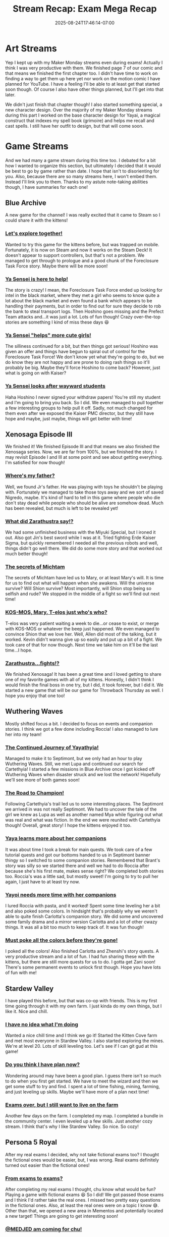 #+TITLE: Stream Recap: Exam Mega Recap
#+DATE: 2025-08-24T17:46:14-07:00
#+DRAFT: false
#+DESCRIPTION:
#+TAGS[]: stream recap news
#+KEYWORDS[]:
#+SLUG:
#+SUMMARY: For the past four weeks I had to focus on my comprehensive examinations. I had managed to stream pretty regularly even during the exams, but didn't update this site much. So, I have a lot to update you on!

* Art Streams
Yep I kept up with my Maker Monday streams even during exams! Actually I think I was very productive with them. We finished page 7 of our comic and that means we finished the first chapter too. I didn't have time to work on finding a way to get them up here yet nor work on the motion comic I have planned for YouTube. I have a feeling I'll be able to at least get that started soon though. Of course I also have other things planned, but I'll get into that later.

We didn't just finish that chapter though! I also started something special, a new character design. Over the majority of my Maker Monday streams during this part I worked on the base character design for Yayai, a magical construct that indexes my spell book (grimoire) and helps me recall and cast spells. I still have her outfit to design, but that will come soon.
* Game Streams
And we had many a game stream during this time too. I debated for a bit how I wanted to organize this section, but ultimately I decided that it would be best to go by game rather than date. I hope that isn't to disorienting for you. Also, because there are so many streams here, I won't embed them. Instead I'll link you to them. Thanks to my astute note-taking abilities though, I have summaries for each one!
** Blue Archive
A new game for the channel! I was really excited that it came to Steam so I could share it with the kittens!
*** [[https://youtube.com/live/VrPkulQ-LcY?feature=share][Let's explore together!]]
Wanted to try this game for the kittens before, but was trapped on mobile. Fortunately, it is now on Steam and now it works on the Steam Deck! It doesn't appear to support controllers, but that's not a problem. We managed to get through to prologue and a good chunk of the Foreclosure Task Force story. Maybe there will be more soon!
*** [[https://youtube.com/live/wg0f7kgKnhc?feature=share][Ya Sensei is here to help!]]
The story is crazy! I mean, the Foreclosure Task Force ended up looking for intel in the black market, where they met a girl who seems to know quite a lot about the black market and even found a bank which appears to be handling their payments, but in order to find out for sure they decide to rob the bank to steal transport logs. Then Hoshino goes missing and the Prefect Team attacks and...it was just a lot. Lots of fun though! Crazy over-the-top stories are something I kind of miss these days 😆
*** [[https://youtube.com/live/WaNAABr2674?feature=share][Ya Sensei "helps" more cute girls!]]
The silliness continued for a bit, but then things got serious! Hoshino was given an offer and things have begun to spiral out of control for the Foreclosure Task Force! We don't know yet what they're going to do, but we do know they are not happy and are prone to doing rash things so it'll probably be big. Maybe they'll force Hoshino to come back? However, just what is going on with Kaiser?
*** [[https://youtube.com/live/cqJeGMMqLM4?feature=share][Ya Sensei looks after wayward students]]
Haha Hoshino I never signed your withdraw papers! You're still my student and I'm going to bring you back. So I did. We even managed to pull together a few interesting groups to help pull it off. Sadly, not much changed for them even after we exposed the Kaiser PMC director, but they still have hope and maybe, just maybe, things will get better with time!
** Xenosaga Episode III
We finished it! We finished Episode III and that means we also finished the Xenosaga series. Now, we are far from 100%, but we finished the story. I may revisit Episode I and III at some point and see about getting everything. I'm satisfied for now though!
*** [[https://youtube.com/live/tc9uIWPATNs?feature=share][Where's my father?]]
Well, we found Jr's father. He was playing with toys he shouldn't be playing with. Fortunately we managed to take those toys away and we sort of saved Nigredo, maybe. It's kind of hard to tell in this game where people who die don't stay dead while people who should be alive are somehow dead. Much has been revealed, but much is left to be revealed yet!
*** [[https://youtube.com/live/sPQQF4RwEes?feature=share][What did Zarathustra say!?]]
We had some unfinished business with the Miyuki Special, but I ironed it out. Also got Jin's best sword while I was at it. Tried fighting Erde Kaiser Sigma, but quickly remembered I needed all the previous robots and well, things didn't go well there. We did do some more story and that worked out much better though!
*** [[https://youtube.com/live/9UKx8bKLDF4?feature=share][The secrets of Michtam]]
The secrets of Michtam have led us to Mary, or at least Mary's will. It is time for us to find out what will happen when she awakens. Will the universe survive? Will Shion survive? Most importantly, will Shion stop being so selfish and rude? We stopped in the middle of a fight so we'll find out next time!
*** [[https://youtube.com/live/E6LGLQCzSo4?feature=share][KOS-MOS, Mary, T-elos just who's who?]]
T-elos was very patient waiting a week to die...or cease to exist, or merge with KOS-MOS or whatever the beep just happened. We even managed to convince Shion that we love her. Well, Allen did most of the talking, but it worked. Kevin didn't wanna give up so easily and put up a bit of a fight. We took care of that for now though. Next time we take him on it'll be the last time...I hope.
*** [[https://youtube.com/live/VUjb8Ihzeug][Zarathustra...fights!?]]
We finished Xenosaga! It has been a great time and I loved getting to share one of my favorite games with all of my kittens. Honestly, I didn't think I would finish the final boss in one try, but I did, it took forever, but I did it. We started a new game that will be our game for Throwback Thursday as well. I hope you enjoy that one too!
** Wuthering Waves
Mostly shifted focus a bit. I decided to focus on events and companion stories. I think we got a few done including Roccia! I also managed to lure her into my team!
*** [[https://youtube.com/live/aUAubyziOjs][The Continued Journey of Yayathyia!]]
Managed to make it to Septimont, but we only had an hour to play Wuthering Waves. Still, we met Lupa and continued our search for Cartethyia! I started a few missions in Blue Archive once I got kicked off Wuthering Waves when disaster struck and we lost the network! Hopefully we'll see more of both games soon!
*** [[https://youtube.com/live/Y51KxzPG8YM][The Road to Champion!]]
Following Cartethyia's trail led us to some interesting places. The Septimont we arrived in was not really Septimont. We had to uncover the tale of the girl we knew as Lupa as well as another named Mya while figuring out what was real and what was fiction. In the end we were reunited with Cartethyia though! Overall, great story! I hope the kittens enjoyed it too.
*** [[https://youtube.com/live/tKLxGQvVEvE][Yaya learns more about her companions]]
It was about time I took a break for main quests. We took care of a few tutorial quests and got our bottoms handed to us in Septimont banner thingy so I switched to some companion stories. Remembered that Brant's story was silly so we started there and well we had to do Roccia after because she's his first mate, makes sense right? We completed both stories too. Roccia's was a little sad, but mostly sweet! I'm going to try to pull her again, I just have to at least try now.
*** [[https://youtube.com/live/koKjHRs_rDM][Yayoi needs more time with her companions]]
I lured Roccia with pasta, and it worked! Spent some time leveling her a bit and also poked some colors. In hindsight that's probably why we weren't able to quite finish Carlotta's companion story. We did some and uncovered some family drama and a mirror version Carlotta and a lot of other cwazy things. It was all a bit too much to keep track of. It was fun though!
*** [[https://youtube.com/live/CuKPgUpO7Yw][Must poke all the colors before they're gone!]]
I poked all the colors! Also finished Carlotta and Zhenshi's story quests. A very productive stream and a lot of fun. I had fun sharing these with the kittens, but there are still more quests for us to do. I gotta get Zani soon! There's some permanent events to unlock first though. Hope you have lots of fun with me!
** Stardew Valley
I have played this before, but that was co-op with friends. This is my first time going through it with my own farm. I just kinda do my own things, but I like it. Nice and chill.
*** [[https://youtube.com/live/KHut6QyLygY][I have no idea what I'm doing]]
Wanted a nice chill time and I think we go it! Started the Kitten Cove farm and met most everyone in Stardew Valley. I also started exploring the mines. We're at level 20. Lots of skill leveling too. Let's see if I can git gud at this game!
*** [[https://youtube.com/live/b-xE61706zg][Do you think I have plan now?]]
Wondering around may have been a good plan. I guess there isn't so much to do when you first get started. We have to meet the wizard and then we get some stuff to try and find. I spent a lot of time fishing, mining, farming, and just leveling up skills. Maybe we'll have more of a plan next time!
*** [[https://youtube.com/live/tPQCUrPo51g][Exams over, but I still want to live on the farm]]
Another few days on the farm. I completed my map. I completed a bundle in the community center. I even leveled up a few skills. Just another cozy stream. I think that's why I like Stardew Valley. So nice. So cozy!
** Persona 5 Royal
After my real exams I decided, why not take fictional exams too? I thought the fictional ones would be easier, but, I was wrong. Real exams definitely turned out easier than the fictional ones!
*** [[https://youtube.com/live/wiZHBPx0Hx0][From exams to exams?]]
After completing my real exams I thought, chu know what would be fun? Playing a game with fictional exams 😆 So I did! We got passed those exams and I think I'd rather take the real ones. I missed two pretty easy questions in the fictional ones. Also, at least the real ones were on a topic I know 😅. Other than that, we opened a new area in Mementos and potentially located a new target! Things are going to get interesting soon!
*** [[https://youtube.com/live/-uAQbfenlhQ][@MEDJED am coming for chu!]]
We may not have found out who Medjed is, but we did uncover the identity of another hacker who seems to desire a change of heart all her own. She's a girl my age and is apparently the reason I have to live in an attic. Am not bitter about that, just wish I didn't have to find out this way. Even though she wants a change of heart though, it looks like this is going to be one of our most difficult heists yet!
** A couple others
I did two other games, but only one stream each, so I'll put 'em here. I did one Genshin stream and I started Dark Cloud. Technically, Dark Cloud started at the end of the last Xenosaga Episode III stream, but I only had one full Dark Cloud stream.
*** [[https://youtube.com/live/MxxnQj1A2Jo][The truth is still out there!]]
Learned all we could about Furina and the people of Fontaine. I didn't expect the story to be so sad. We got through it though. I do have to say all the archon in the game have some pretty tragic backstories and it is very good pulling at your heartstrings. We still have somethings to do here and then maybe we'll be off to Natlan!
*** [[https://youtube.com/live/GVVHjnfBE0A][It's cave. It's a divine beast cave]]
We found the cat girl. Chat has officially named her Neko and she was very helpful taking care of pesky bats and giant FEESH. We also got the town basically finished, but I'll have to chat with everyone again because one of the requests wasn't met. We'll get it though. Off to the next village next time!
* Special Announcements!
First, I want to thank all the kittens that continued to support me during the last month. It was really nice being able to focus on my exams and not have to worry about stream, but also nice that I was still able to spend time with my kittens and have lots of fun with you!

I will be back to a normal stream schedule starting Monday (25 Aug 2025 PT). For the next week at least, there will be no official, set schedule. I encourage every kitten to check either my [[https://www.youtube.com/@yayoi-chi/streams][YouTube Live Tab]] or my [[https://www.twitch.tv/yayoi_chi/schedule][Twitch Schedule Tab]] throughout this week for exact days and times. Also tune in Monday for a special celebration stream and for more news on things coming to the stream as well as potential changes. If you are not able to make the stream, don't worry, there will be a blog post next week as well and it will detail some of those changes. Also, with exams now behind me, there will be stream recaps every week again! I will, however, be getting them out by Monday instead of Sunday. Thank you again for all your support!